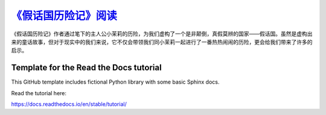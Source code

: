`《假话国历险记》阅读 <https://the-adventures-of-pinocchio-in-the-land-of-liars.readthedocs.io/zh-cn/latest/>`_
####################

《假话国历险记》作者通过笔下的主人公小茉莉的历险，为我们虚构了一个是非颠倒，真假莫辨的国家——假话国。虽然是虚构出来的童话故事，但对于现实中的我们来说，它不仅会带领我们同小茉莉一起进行了一番热热闹闹的历险，更会给我们带来了许多的启示。

Template for the Read the Docs tutorial
=======================================

This GitHub template includes fictional Python library
with some basic Sphinx docs.

Read the tutorial here:

https://docs.readthedocs.io/en/stable/tutorial/
